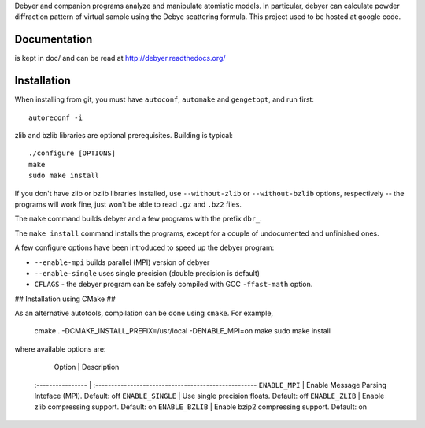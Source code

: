 Debyer and companion programs analyze and manipulate atomistic models.
In particular, debyer can calculate powder diffraction pattern of virtual sample using the Debye scattering formula.
This project used to be hosted at google code.

|travis-status|_

.. _travis-status: https://travis-ci.org/wojdyr/debyer/
.. |travis-status| image:: https://api.travis-ci.org/wojdyr/debyer.png

Documentation
=============

is kept in doc/ and can be read at http://debyer.readthedocs.org/

Installation
============

When installing from git, you must have ``autoconf``, ``automake`` and ``gengetopt``, and run first::

    autoreconf -i
 
zlib and bzlib libraries are optional prerequisites.
Building is typical::

    ./configure [OPTIONS]
    make
    sudo make install

If you don't have zlib or bzlib libraries installed, use ``--without-zlib`` or ``--without-bzlib`` options,
respectively -- the programs will work fine, just won't be able to read ``.gz`` and ``.bz2`` files.

The ``make`` command builds debyer and a few programs with the prefix ``dbr_``.

The ``make install`` command installs the programs, except for a couple of undocumented and unfinished ones.

A few configure options have been introduced to speed up the debyer program:

* ``--enable-mpi`` builds parallel (MPI) version of debyer
* ``--enable-single`` uses single precision (double precision is default)
* ``CFLAGS`` - the debyer program can be safely compiled with GCC ``-ffast-math`` option.

## Installation using CMake ##

As an alternative autotools, compilation can be done using ``cmake``. For example,

    cmake . -DCMAKE_INSTALL_PREFIX=/usr/local -DENABLE_MPI=on
    make
    sudo make install
                                                                                  
where available options are:

      Option          | Description
    :---------------- | :---------------------------------------------------
    ``ENABLE_MPI``    | Enable Message Parsing Inteface (MPI). Default: off
    ``ENABLE_SINGLE`` | Use single precision floats. Default: off
    ``ENABLE_ZLIB``   | Enable zlib compressing support. Default: on
    ``ENABLE_BZLIB``  | Enable bzip2 compressing support. Default: on
